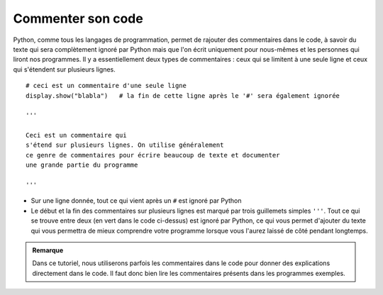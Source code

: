Commenter son code
==================

Python, comme tous les langages de programmation, permet de rajouter des
commentaires dans le code, à savoir du texte qui sera complètement
ignoré par Python mais que l'on écrit uniquement pour nous-mêmes et les
personnes qui liront nos programmes. Il y a essentiellement deux types
de commentaires : ceux qui se limitent à une seule ligne et ceux qui
s'étendent sur plusieurs lignes.

::

    # ceci est un commentaire d'une seule ligne
    display.show("blabla")   # la fin de cette ligne après le '#' sera également ignorée

    '''

    Ceci est un commentaire qui 
    s'étend sur plusieurs lignes. On utilise généralement
    ce genre de commentaires pour écrire beaucoup de texte et documenter
    une grande partie du programme

    '''

-  Sur une ligne donnée, tout ce qui vient après un ``#`` est ignoré par
   Python
-  Le début et la fin des commentaires sur plusieurs lignes est marqué
   par trois guillemets simples ``'''``. Tout ce qui se trouve entre
   deux (en vert dans le code ci-dessus) est ignoré par Python, ce qui
   vous permet d'ajouter du texte qui vous permettra de mieux comprendre
   votre programme lorsque vous l'aurez laissé de côté pendant
   longtemps.

..  admonition:: Remarque
    :class: info

    Dans ce tutoriel, nous utiliserons parfois les commentaires dans le code
    pour donner des explications directement dans le code. Il faut donc bien
    lire les commentaires présents dans les programmes exemples.